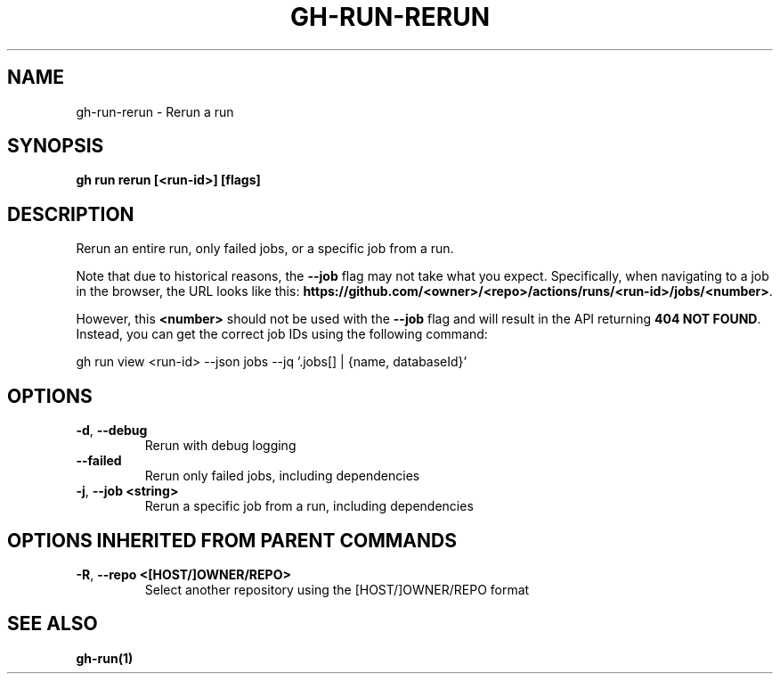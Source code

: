 .nh
.TH "GH-RUN-RERUN" "1" "Apr 2024" "GitHub CLI 2.47.0" "GitHub CLI manual"

.SH NAME
.PP
gh-run-rerun - Rerun a run


.SH SYNOPSIS
.PP
\fBgh run rerun [<run-id>] [flags]\fR


.SH DESCRIPTION
.PP
Rerun an entire run, only failed jobs, or a specific job from a run.

.PP
Note that due to historical reasons, the \fB--job\fR flag may not take what you expect.
Specifically, when navigating to a job in the browser, the URL looks like this:
\fBhttps://github.com/<owner>/<repo>/actions/runs/<run-id>/jobs/<number>\fR\&.

.PP
However, this \fB<number>\fR should not be used with the \fB--job\fR flag and will result in the
API returning \fB404 NOT FOUND\fR\&. Instead, you can get the correct job IDs using the following command:

.EX
gh run view <run-id> --json jobs --jq '.jobs[] | {name, databaseId}'
.EE


.SH OPTIONS
.TP
\fB-d\fR, \fB--debug\fR
Rerun with debug logging

.TP
\fB--failed\fR
Rerun only failed jobs, including dependencies

.TP
\fB-j\fR, \fB--job\fR \fB<string>\fR
Rerun a specific job from a run, including dependencies


.SH OPTIONS INHERITED FROM PARENT COMMANDS
.TP
\fB-R\fR, \fB--repo\fR \fB<[HOST/]OWNER/REPO>\fR
Select another repository using the [HOST/]OWNER/REPO format


.SH SEE ALSO
.PP
\fBgh-run(1)\fR
